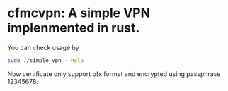 * cfmcvpn: A simple VPN implenmented in rust.

You can check usage by

#+begin_src sh :eval never-export
sudo ./simple_vpn --help
#+end_src

Now certificate only support pfx format and encrypted using passphrase 12345678.
